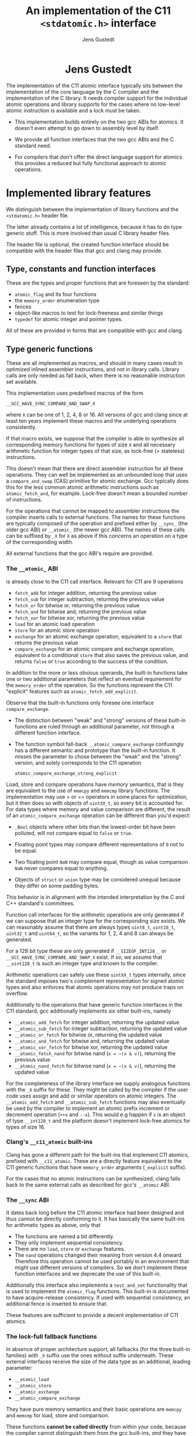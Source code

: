 #+TITLE:  An implementation of the C11 =<stdatomic.h>= interface
#+AUTHOR: Jens Gustedt
#+HTML: <h1 align="center" >Jens Gustedt</h1>
#+LATEX_OPTIONS: toc:nil ^:nil
#+LATEX_CLASS: sig-alternate-05-2015
#+LATEX_HEADER: \pdfpagewidth=8.5truein
#+LATEX_HEADER: \pdfpageheight=11truein
#+LATEX_HEADER: \usepackage{hyperref}
#+LATEX_HEADER: \usepackage{color}
#+LATEX_HEADER: \usepackage{listings}
#+LATEX_HEADER: \lstset{
#+LATEX_HEADER:         keywordstyle=\bf\color{blue},
#+LATEX_HEADER:         commentstyle=\color{red},
#+LATEX_HEADER:         stringstyle=\color{green},
#+LATEX_HEADER:         basicstyle=\ttfamily\small,
#+LATEX_HEADER:         columns=fullflexible,
#+LATEX_HEADER:         frame=single,
#+LATEX_HEADER:         basewidth={0.4em,0.4em},
#+LATEX_HEADER:         }
#+LATEX_HEADER: %\setcopyright{acmcopyright}
#+LATEX_HEADER: \doi{http://dx.doi.org/xx.xxxx/xxxxxxx.xxxxxxx}
#+LATEX_HEADER: %\isbn{978-1-4503-3739-7/16/04}
#+LATEX_HEADER: \isbn{---}
#+LATEX_HEADER: %\conferenceinfo{PLDI '13}{June 16--19, 2013, Seattle, WA, USA}
#+LATEX_HEADER: %\acmPrice{\$15.00}
#+LATEX_HEADER: %\conferenceinfo{SAC'16,}{ April 4-8, 2016, Pisa, Italy}
#+LATEX_HEADER: %\CopyrightYear{2016} % Allows default copyright year (20XX) to be ove
#+LATEX_HEADER:
#+LATEX_HEADER: % switch off the table of contents just for LaTeX export
#+LATEX_HEADER: \let\tableofcontents=\relax
#+HTML_HEAD: <link rel="stylesheet" type="text/css" href="./org-style.css" />
#+HTML_MATHJAX: mathml:t path:"/MathJax/MathJax.js?config=TeX-AMS-MML_HTMLorMML"


#+BEGIN_ABSTRACT
  The implementation of the C11 atomic interface typically sits
  between the implementation of the core language by the C compiler
  and the implementation of the C library. It needs compiler support
  for the individual atomic operations and library supports for the
  cases where no low-level atomic instruction is available and a lock
  must be taken.

  - This implementation builds entirely on the two gcc ABIs for
    atomics. It doesn't even attempt to go down to assembly level by
    itself.

  - We provide all function interfaces that the two gcc ABIs and the
    C standard need.

  - For compilers that don't offer the direct language support for
    atomics this provides a reduced but fully functional approach to
    atomic operations.
#+END_ABSTRACT

* Implemented library features

   We distinguish between the implementation of library functions and
   the =<stdatomic.h>= header file.

   The latter already contains a lot of intelligence, because it has
   to do type generic stuff. This is more involved than usual C
   library header files.

   The header file is optional, the created function interface should
   be compatible with the header files that gcc and clang may provide.

** Type, constants and function interfaces

   These are the types and proper functions that are foreseen by the
   standard:

   - =atomic_flag= and its four functions
   - the =memory_order= enumeration type
   - fences
   - object-like macros to test for lock-freeness and similar things
   - =typedef= for atomic integer and pointer types.

   All of these are provided in forms that are compatible with gcc and
   clang.

** Type generic functions

   These are all implemented as macros, and should in many cases
   result in optimized inlined assembler instructions, and not in
   library calls. Library calls are only needed as fall back, when
   there is no reasonable instruction set available.

   This implementation uses predefined macros of the form

   =__GCC_HAVE_SYNC_COMPARE_AND_SWAP_X=

   where =X= can be one of 1, 2, 4, 8 or 16. All versions of gcc and
   clang since at least ten years implement these macros and the
   underlying operations consistently.

   If that macro exists, we suppose that the compiler is able to
   synthesize all corresponding memory functions for types of size =X=
   and all necessary arithmetic function for integer types of that
   size, as lock-free (= stateless) instructions.

   This doesn't mean that there are direct assembler instruction for
   all these operations. They can well be implemented as an unbounded
   loop that uses a =compare_and_swap= (CAS) primitive for atomic
   exchange. Gcc typically does this for the less common atomic
   arithmetic instructions such as =atomic_fetch_and=, for
   example. Lock-free doesn't mean a bounded number of instructions.

   For the operations that cannot be mapped to assembler instructions
   the compiler inserts calls to external functions. The names for
   these functions are typically composed of the operation and
   prefixed either by =__sync_= (the older gcc ABI) or =__atomic_=
   (the newer gcc ABI). The names of these calls can be suffixed by
   =_X= for =X= as above if this concerns an operation on a type of
   the corresponding width.

   All external functions that the gcc ABI's require are provided.

*** The =__atomic_= ABI

   is already close to the C11 call interface. Relevant for C11 are 9
   operations
     - =fetch_add= for integer addition, returning the previous value
     - =fetch_sub= for integer subtraction, returning the previous value
     - =fetch_or=  for bitwise or, returning the previous value
     - =fetch_and= for bitwise and, returning the previous value
     - =fetch_xor= for bitwise xor, returning the previous value
     - =load= for an atomic load operation
     - =store= for an atomic store operation
     - =exchange= for an atomic exchange operation, equivalent to a
       =store= that returns the previous value
     - =compare_exchange= for an atomic compare and exchange
       operation, equivalent to a conditional =store= that also saves
       the previous value, and returns =false= or =true= according to
       the success of the condition.

   In addition to the more or less obvious operands, the built-in
   functions take one or two additional parameters that reflect an
   eventual requirement for the =memory_order= of the operation. So
   the functions represent the C11 "explicit" features such as
   =atomic_fetch_add_explicit=.

   Observe that the built-in functions only foresee one interface
   =compare_exchange=.

     - The distinction between "weak" and "strong" versions of these
       built-in functions are ruled through an additional parameter,
       not through a different function interface.

     - The function symbol fall-back =__atomic_compare_exchange=
       confusingly has a different semantic and prototype than the
       built-in function. It misses the parameter to chose between the
       "weak" and the "strong" version, and solely corresponds to the
       C11 operation

       =atomic_compare_exchange_strong_explicit=

   Load, store and compare operations have /memory/ semantics, that is
   they are equivalent to the use of =memcpy= and =memcmp= library
   functions. The implementation may use = or == operators in some
   places for optimization, but it then does so with objects of
   =uintXX_t=, so every bit is accounted for. For data types where
   memory and value comparison are different, the result of an
   =atomic_compare_exchange= operation can be different than you'd
   expect:

     - =_Bool= objects where other bits than the lowest-order bit have
       been polluted, will not compare equal to =false= or =true=.

     - Floating point types may compare different representations of
       =0= not to be equal.

     - Two floating point =NaN= may compare equal, though as value
       comparison =NaN= never compares equal to anything.

     - Objects of =struct= or =union= type may be considered unequal
       because they differ on some padding bytes.

   This behavior is in alignment with the intended interpretation by
   the C and C++ standard's committees.

   Function call interfaces for the arithmetic operations are only
   generated if we can suppose that an integer type for the
   corresponding size exists. We can reasonably assume that there are
   always types =uint8_t=, =uint16_t=, =uint32_t= and =uint64_t=, so
   the variants for 1, 2, 4 and 8 can always be generated.

   For a 128 bit type these are only generated if =__SIZEOF_INT128__=
   or =__GCC_HAVE_SYNC_COMPARE_AND_SWAP_X= exist. If so, we assume
   that =__uint128_t= is such an integer type and known to the
   compiler.

   Arithmetic operations can safely use these =uintXX_t= types
   internally, since the standard imposes two's complement
   representation for signed atomic types and also enforces that
   atomic operations may not produce traps on overflow.

   Additionally to the operations that have generic function
   interfaces in the C11 standard, gcc additionally implements six
   other built-ins, namely

     - =__atomic_add_fetch= for integer addition, returning the updated value
     - =__atomic_sub_fetch= for integer subtraction, returning the updated value
     - =__atomic_or_fetch=  for bitwise or, returning the updated value
     - =__atomic_and_fetch= for bitwise and, returning the updated value
     - =__atomic_xor_fetch= for bitwise xor, returning the updated value
     - =__atomic_fetch_nand= for bitwise nand (=x = ~(x & v)=), returning the previous value
     - =__atomic_nand_fetch= for bitwise nand (=x = ~(x & v)=), returning the
       updated value

   For the completeness of the library interface we supply analogous
   functions with the =_X= suffix for these. They might be called by
   the compiler if the user code uses assign and add or similar
   operators on atomic integers.  The =__atomic_add_fetch= and
   =__atomic_sub_fetch= functions may also eventually be used by the
   compiler to implement an atomic prefix increment or decrement
   operation (=++x= and =--x=). This would e.g happen if =x= is an
   object of type =__int128_t= and the platform doesn't implement
   lock-free atomics for types of size 16.

*** Clang's =__c11_atomic= built-ins

    Clang has gone a different path for the built-ins that implement
    C11 atomics, prefixed with =__c11_atomic=. These are a directly
    feature equivalent to the C11 generic functions that have
    =memory_order= arguments (=_explicit= suffix).

    For the cases that no atomic instructions can be synthesized,
    clang falls back to the same external calls as described for gcc's
    =__atomic= ABI.


*** The =__sync= ABI

    It dates back long before the C11 atomic interface had been
    designed and thus cannot be directly conforming to it. It has
    basically the same built-ins for arithmetic types as above, only
    that

    - The functions are named a bit differently.
    - They only implement sequential consistency.
    - There are no =load=, =store= or =exchange= features.
    - The =nand= operations changed their meaning from version 4.4
      onward. Therefore this operation cannot be used portably in an
      environment that might use different versions of compilers. So
      we don't implement these function interfaces and we deprecate
      the use of this built-in.

   Additionally this interface also implements a =test_and_set=
   functionality that is used to implement the =atomic_flag=
   functions. This built-in is documented to have acquire-release
   consistency. If used with sequential consistency, an additional
   fence is inserted to ensure that.

   These features are sufficient to provide a decent implementation of
   C11 atomics.

*** The lock-full fallback functions

    In absence of proper architecture support, all fallbacks (for
    the three built-in families) with =_X= suffix use the ones without
    suffix underneath. These external interfaces receive the size of
    the data type as an additional, leading parameter:

     - =__atomic_load=
     - =__atomic_store=
     - =__atomic_exchange=
     - =__atomic_compare_exchange=

   They have pure memory semantics and their basic operations are
   =memcpy= and =memcmp= for load, store and comparison.

   These functions *cannot be called directly* from within your code,
   because the compiler cannot distinguish them from the gcc built-ins,
   /and/ they have different prototypes than these.

   We implement these functions as critical sections that are
   protected with a lock, similar to a mutex. This implementations
   uses a table of locks and a hash function to choose one of the
   entries that only depends on the address of the atomic object.

   At the moment, this implementation has several address-hash
   functions that can be chosen a library-compile time. Any function
   that mixes the bits of the address should perform reasonably well.

   More important for performance is the choice of the lock. Such a
   lock can be relatively simple, since C11 atomics that are not
   lock-free don't have to be asynchronous signal safe.

   There are several possibilities, in order of preference:

     - An OS specific light-weighted lock with non-active waits. The
       integration into =musl= uses Linux' =futex= underneath to do an
       efficient wait. If by coincidence these are called in an
       un-threaded process, they are close to non-ops.

     - C11's =mtx_t= type has an shallow interface that should allow
       it to be implemented a bit simpler and efficient than OS
       specific mutexes that implement a lot of functionality. This
       solution should be portable to all platforms that implement
       this part of C11. In a relatively near future these could be
       all POSIX and Windows platforms. This approach has the
       disadvantage that a table of =mtx_t= must be initialized at
       process startup because =mtx_t= doesn't guarantee static
       initialization.

     - POSIX' =pthread_mutex_t= is a little less portable, but allows
       for static initialization.

     - A spinlock similar to =atomic_flag=. Such an approach is
       portable to all platforms that implement atomics and allows for
       static initialization. This is the only choice when compiled
       without OS or library support.

       The wait functionality is an active wait, that burns CPU cycles
       and memory bandwidth. In many circumstances this should do
       well, the critical sections that are protected by this are nice
       and small.

* The =<stdatomic.h>= header file

** Full C11 support

  Versions of gcc and clang that fully implement the C11 atomics
  interface will not need a special header file but can use their own
  that is shipped with the compiler:

  - gcc starting with version 4.9

  - clang starting with version 3.6

  This full support of atomics allows to use atomic objects just as
  other objects it whatever operations the base type supports.

  These default operations on atomics use sequential consistency. That
  is, each such an operation will enforce a full memory transfer and
  the perceived effect is as if all these operations, even if issued
  in different threads, have been done one after another. Thus, thread
  parallelism can only play between such operations:

#+BEGIN_CENTER
  *atomics operations are expensive*
#+END_CENTER

  The functional interfaces with different =memory_order= arguments
  (=_explicit= suffix to the name) that we described above may be used
  to milder the memory effect that atomic operations have. The
  possible gain of such different memory consistency models are very
  architecture dependent. E.g on the x86 platforms they offer almost
  no advantage, whereas on ARM platforms acquire/release semantics may
  bring some noticeable gain.

  But beware that this gain is bought with a sensible complexification
  of the code. Only use this if the atomic operations are a measurable
  performance bottleneck /and/ you already have reduced the number of
  these operations to a minimum.

** Partial C11 atomics support

  A series of compiler versions offers partial atomics support that
  already implements most of the C11 semantic:

  - gcc versions 4.7 and 4.8

  - clang versions 3.2 to 3.5

  The versions provide the built-in functions as described above but
  lack full compiler support for atomic types and operations.

  With the =<stdatomic.h>= header that we supply for these compilers,
  application code can use the functional interfaces. A macro
  =_Atomic(T)= is provided that can be used to issue emulated
  declarations of atomic types that should be *forward compatible* to
  platforms with complete C11 atomics support.  Example:

#+begin_src C
// global variables
_Atomic(size_t) thread_inside_count = ATOMIC_VAR_INIT(0);
_Atomic(size_t) thread_total_count = ATOMIC_VAR_INIT(1);

int my_thread_function(void* arg) {
   atomic_fetch_add(&thread_inside_count, 1);
   atomic_fetch_add(&thread_total_count, 1);

   // do something complicated here

   // at the end
   atomic_fetch_sub(&thread_inside_count, 1);
}
#+end_src

  Underneath such emulated atomic objects are implemented as arrays of
  =volatile= base type of size 1. This has the following sought
  effects:

  - They can't be assigned to.
  - They evaluate to a pointer in almost any context.
  - Operations with them cannot be reordered by the compiler.

  So you should be relatively safe from programming errors that would
  access such objects without passing through the type generic atomic
  functions. The compiler will error out on improper usage of such
  atomic objects, but the diagnostics may be a bit crude.

*** Issues

    Since this approach may reinterpret data through pointer casts, it
    could potentially be dangerous. So let us discuss the possible
    issues.

    - The generic fallbacks for memory access only use =memcpy= and
      =memcmp= to access the data itself. So the access of the data is
      within the constraints of the standard.

    - The generic fallbacks for memory access ensure that their
      arguments have compatible base types (if a pointer is passed in)
      or are assignment compatible with the base type of the atomic
      (if a value is passed in). So data that is copied across can
      never be misinterpreted as being of a wrong type because the two
      target types are compatible.

    - The specialized functions with =_X= suffix may reinterpret their
      data as the corresponding =uintXX_t= for the size. Copying or
      comparing such data is always guaranteed to use all bits, so in
      that sense it is equivalent to =memcpy= and =memcmp=.

    - The arithmetic operations that are executed then are operations
      on an unsigned integer type that has no padding bits. This
      arithmetic is compatible for all integer types that have no
      padding bits and, for the signed types, are represented with
      two's complement.

    - An emulated atomic with this approach is implemented as an array
      to the base type, and so in the user code the base type of the
      object remains visible to the compiler. As a consequence this
      approach has no effect on the aliasing rules, the compiler
      always has complete information about the type of each object.

    The only potential problem for our approach that remains is
    alignment. Since the stub functions that are provided may use
    casts to =uintXX_t= of "atomic" objects you have to ensure that
    these objects are at least aligned as these types would be. This
    should not be a problem, if the base type is an integer type,
    too. Integer types with same size should have the same alignment.

    If you encounter problems with a user defined type that has a size
    that is a small power of two you could force alignment

#+begin_src C
_Alignas(sizeof(toto)) _Atomic(toto) toto1;
__attribute__((__aligned__(sizeof(toto)))) _Atomic(toto) toto2;
#+end_src

    with whatever of the two constructs works for you.

    I am currently struggling to provide a version of the =_Atomic(T)=
    macro that ensures that automatically. It seems to be possible but
    produces a lot of noise for function parameters that are pointers
    to atomics.

** Basic atomics support

   Even older versions of gcc and clang implement the =__sync= built-in
   functions and can thereby made to accept the same <stdatomic.h>
   header as discussed above. Since, as their names indicate, these
   built-ins only have fully synchronizing versions, they will not be
   able to take advantage of the different consistency models. But
   implementing atomics with stronger consistency than required, here
   sequential consistency, only, is conforming to the C standard.

* The implementation


** Requirements

*** Compilers

  You should be able to compile this implementation with any version
  of modern gcc and clang. (Versions are hard to tell, gcc should work
  for 4.1) The quality of the resulting binary will depend on the
  implementation of atomic support by the compiler.

  There are three different implementations, for modern clang and gcc,
  and one for those compilers that only support the =__sync_=
  built-ins. They are only tested with clang and gcc, but might work
  with other compilers that implement one of the sets of built-ins and
  is otherwise compatible to some gcc extensions:

  - compound expressions with =({ })=
  - =__typeof__=
  - =__attribute__((__unused__))=
  - =__builtin_choose_expr= for the =__sync= version as a precursor of
    C11's =_Generic=
  - =#pragma redefine_extname= to rename the external symbols that are produced

  If aligment happens to be an issue you might also need

  - =__attribute__((__aligned__(something)))=
  - =__alignof__=

  or the equivalent C11 features =_Alignas= and =_Alignof=.

  There are some heuristics in place to decide at compile time which
  case applies, namely =__clang__= to detect clang, =__ATOMIC_...=
  macros to detect the C11 versions of the built-ins.

*** OS or C library support

    The library may work with different lock constructs, currently we
    implement one simple generic approach that only uses spinning, and
    a mixed approach that uses Linux' =futex= as an inactive sleep
    strategy as a last resort. The latter has been tested with the
    =musl= C library.

    This locking strategy can be a performance bottleneck for
    applications with a strong congestion on one particular atomic
    data, e.g code that would insert list elements through a
    centralized list head. If this list head can not be realized with
    a lock-free atomic, the critical section of modifying it is
    protected by our lock. Such code has very particular properties.

    - Since the critical section usually is really short compared to a
      scheduling interval of the OS, the probability that the lock can
      be taken immediately is high. So the fast path for taking the
      lock must be *really fast*. Our implementation essentially has
      an =atomic_compare_exchange_strong_explicit=, here. One memory
      instruction on the fast path must be enough.

    - If locking fails a the first try, still the probability is very
      high that it will succeed soon after. This is because only
      scheduled threads compete, here, so there are never more threads
      in play than we have processors. Therefore as a second strategy
      we spin for a while until we get the lock. In our experiments on
      average one single round of spinning was enough.

    - A third exceptional case may occur, when the thread that is
      holding the lock is descheduled in the middle of the critical
      section. The probability for that event is quite rare (0.1 % in
      our experiments) but still this case occurs. If it does, the
      world changes drastically, a herd of threads all have to wait
      for a long time (until the locker is rescheduled) to have any
      chance to obtain the lock. Active wait here is
      counterproductive. In the contrary, by going into an inactive OS
      sleep, the possibility for the locker to regain an execution
      slot increases.

*** The algorithm

   We implement this strategy a bit differently than classical locks
   with wait-counters would do. We just have a single =unsigned= value
   that at the same time holds the lock bit (HO bit) and a
   counter. That counter is not viewed as a counter of the threads
   that are in a kernel wait, but just counts the number of threads
   inside the critical section. This has the following advantages:

   - An update to the counter part is relatively rare. So we save
     memory bandwidth, and we also avoid too much interaction between
     the different threads that compete for the lock.

   - The fast path occurs when the value is =0=, initially. It sets
     the HO bit (the lock bit) and the LO bit (for a counter of value
     =1=) in one go. The resulting value is =UINT_MAX/2u+2u=.

   - If the fast path fails, the counter is atomically incremented by
     one, and we enter a spin lock to set the HO bit as well.

   - After having spun for sometime, we suppose that we are in the bad
     situation and go into a =futex_wait=. Going into the =futex_wait=
     may fail if the value changes. Since additional threads only
     change the counter when they arrive, this can't happen too often
     and the thread goes to sleep, eventually.

   - Unlocking is a very simple operation. The locker has contributed
     =UINT_MAX/2u+2u= to the value, and so just has to decrement the
     value atomically by that amount. By doing so, the thread also
     notices if other threads still are in the critical section and
     wakens one of them.

*** Analysis

    Let us assume a worst case scenario where a thread $T_0$ is
    unscheduled while inside the critical section, and that there are
    $N$ threads that are ready to be scheduled, and that once
    scheduled start to compete for the lock.

    Different quantities are interesting for an analysis of the
    runtime behavior of the algorithm.

    - $t_{slice}$ is the length of a scheduling time slice.

    - $P$ is the /number of processor cores/, which is viewed to be
      equal to the maximum number of threads that are scheduled
      simultaneously.

    - $t_{spin}$ is the time that a scheduled thread spends spinning
      before trying to switch to =futex_wait=.

    - $1 \leq S \leq P$ is the /slowdown/ of the platform.  We suppose
      that $P$ threads can spin concurrently and the time for them
      spinning exactly in parallel is $S \cdot t_{spin}$.

    - $\frac{1}{P} \leq E = \frac{1}{S} \leq 1$ is the /efficiency/ of
      the platform.  This will in general be less than $1$, e.g
      because of memory contention or contention on other shared
      resources (execution pipelines, caches). On a typical
      hyperthreaded machine of today with $4$ cores in total, this
      would be between $0.625$ and $0.75$. On an ideal SMP machine
      without resource sharing this would be $1$.

    - $1 \leq \hat{P}=E\cdot P \leq P$ is the /parallelism/ of the
      platform. For the example of the hyperthreaded machine with $4$
      cores in total, $\hat{P}$ could be between $2.5$ and $3$.

    - $t_{fail}$ is the maximum of two system specific times: the time
      a thread $T_1$ may either spend in a failed attempt to
      =futex_wait= or that the system needs to put $T_1$ to sleep and
      start another thread $T_2$.

    As a first observation let us state:
#+BEGIN_EM
#+BEGIN_CENTER
On a platform where $\hat{P}$ is close to one, the spinning phase of
the algorithm should entirely be skipped.
#+END_CENTER
#+END_EM

    This is simply because there no other thread can make progress
    while a thread is spinning. Thus spinning would just waste
    resources and the state of the application would not progress.  So
    from now on we can assume that $\hat{P} \geq 1+\epsilon$ for some
    reasonable value of $\epsilon > 0$.


    Let $T_0$ be the thread that holds the lock and suppose that $T_0$
    is unscheduled by the OS in the middle of its critical
    section. Now, the only interaction that other threads can have
    over the lock, is the time they spend inside the lock function
    itself. Since they will not reach the applicative part of the
    critical section before $T_0$ releases the lock, that part is
    neglected for the rest of the discussion.

    Any individual thread needs at least time $t_{spin}$ to reach the
    call to =futex_wait=, all $P$ threads together may need $S \cdot
    t_{spin}$ time.

    Also, in that situation not more than $P$ scheduled threads can enter
    the critical section. There are $P-1$ atomic events that change
    the futex value in this case and thus =futex_wait= may have been
    forced to fail at most $P-1$ times.

#+BEGIN_EM
#+BEGIN_CENTER
Provided that no other threads are descheduled, after at most
$$\max \{ S\cdot t_{spin} + t_{fail}, t_{spin} + (P-1)\cdot t_{fail}\}$$
seconds a first thread successfully calls =futex_wait=.
#+END_CENTER
#+END_EM

    This already shows that, provided no descheduling takes place, our
    algorithm is deadlock-free.

    Now, once a thread successfully goes into =futex_wait= a new
    thread $T_P$ is scheduled, competes for the lock and changes the
    =futex= value. It will perturb all other threads that are trying
    to go into =futex_wait=, forcing them to restart their attempt.

#+BEGIN_EM
#+BEGIN_CENTER
After a thread successfully enters =futex_wait= and the newly
scheduled thread enters immediately into the critical section, the
time for next thread to succeed a call to =futex_wait= is $t_{fail}$
#+END_CENTER
#+END_EM

    But, under some premises this value is also an upper bound:


#+BEGIN_EM
#+BEGIN_CENTER
Provided that no threads are descheduled otherwise, that there are
always $P$ threads inside the CS and that at least one of them has
finished spinning, after a time of $t_{fail}$ another threads succeeds
his call to =futex_wait=.
#+END_CENTER
#+END_EM

That is, under these circumstances we have a stable regime where each
$t_{fail}$ seconds a thread enters =futex_wait=.

To be able to ensure that there is always at least one thread that has
finished spinning, we observe that if

$$S\cdot t_{spin} \leq t_{fail}$$

or equivalently

$$t_{spin} \leq E\cdot t_{fail}$$

a newly scheduled thread $T_P$ has finished spinning when the next
thread successfully goes into =futex_wait=.

#+BEGIN_EM
#+BEGIN_CENTER
Provided that no threads are descheduled otherwise, that there are
always $P$ threads inside the CS and that $S\cdot t_{spin} \leq
t_{fail}$, threads succeed calls to =futex_wait= at a rate of
$1/t_{fail}$ per second.
#+END_CENTER
#+END_EM

Or, roughly the time for all threads to calm down and successfully
call =futex_wait= is $N\cdot t_{fail}$.

#+BEGIN_EM
#+BEGIN_CENTER
Provided that no threads are descheduled otherwise, that there are
always $P$ threads inside the CS and that $S\cdot t_{spin} \leq
t_{fail}$, after a time of $N\cdot t_{fail}$ the application can start
to make progress, again.
#+END_CENTER
#+END_EM

This progress can either be that there are other threads that do some
work for the application, or, if there are no such threads, $T_0$ will
be rescheduled and finish its CS.

The time $t_{spin}$ has not only an influence for this worst case, but
is also responsible for the response time in the non-congested
situation. Here the longer we spin, the higher the probability to get
away without going into =futex_wait=. So the best compromise would be
to choose

$$t_{spin} = E\cdot t_{fail}.$$

Observe that as soon that $P > 1 + \epsilon$ this formula is otherwise
independent of $P$ itself.

The exact value for $E$ is not so easy to measure or guess in real
life. As a good heuristic value is

\begin{equation}
\frac{t_{spin}}{t_{fail}} =
\begin{cases}
0 & \textrm{if $\hat{P} \leq 1+\epsilon$}\\
0.5 + \frac{\epsilon}{2} & \textrm{if $\hat{P} \leq 2$}\\
0.9 & \textrm{otherwise.}
\end{cases}
\end{equation}



** Caveats

*** Symbol renaming

  There is one important difficulty when compiling this. The original
  =__atomic= library interface was developed with C++ in mind and not
  C. Therefore it freely uses function overloading for the built-ins
  versus the library interface. Since we also use the library
  functions as fallbacks in the implementation of some of the =_X=
  variants this naming scheme is not supportable with a C compiler.

  We get away with it by using internal names, prefixed with =__impl_=
  for all functions. Then a gcc extension is used to map that internal
  name to an external name, e.g
#+begin_src C
#pragma redefine_extname __impl_load __atomic_load
#+end_src

  If your compiler doesn't support this feature, you'd have to use an
  external tool such as =objcopy= to achieve the same.

*** Support of 16 byte atomic instructions

    The main difference for modern processors that is relevant here is
    if it supports 16 byte atomic instructions or not. There is no
    difficulty to detect this at compile time, but if the library is
    used with code that is compiled with a different compiler or just
    different compiler options, incompatible binary code may be
    produced.

    My plan is to freeze that feature at compile time of the library
    and reflect the capacity in the =<stdatomic.h>= that is
    provided. This then may result in code that is a bit less
    optimized than it could, but that is compatible.

    - If the library is *not* compiled with direct 16 byte support the
      application may not use it, and thus use a memory implementation
      for such operations.

    - If the library *is* compiled with direct 16 byte support but the
      application compiler doesn't support it, the user code should
      fallback to library calls, but which in turn use the atomic
      instructions. So such a variant would have a call overhead and
      would not be able to inline the atomics in the user binary.

    All of this is not yet, done, though. Be careful when using this
    preliminary version.


** Leftovers

   There are some leftovers that will hopefully disappear.

   - There are several hash functions and a instrumentation
     infrastructure for the hashes. I didn't have enough test cases
     yet to see what would be best, here.

** Instrumentation and testing

*** Instrumentation

    There is optional instrumentation for the lock
    functions. Switching it on changes overall performance
    substantially, and thus I'd expect a noticeable Heisenberg
    effect. So these counter can give qualitative information about
    what happens, you shouldn't take the figures verbally. Also these
    counters are only protected if you test the library with only one
    lock, using atomics for these counters themselves would have a
    strong performance impact and the resulting statistics would
    basically be worthless.

    You can switch the instrumentation of the code on by defining the
    symbol =BENCH= at compile time. A function =atomic_summary= can be
    used at the end of all operations to print the collected data to
    =stderr=.

*** Code injection

    To test the behavior of the locking algorithm you may inject a
    function call just after the acquisition of the lock. Thereby you
    can e.g force the thread that obtains the lock to be descheduled,
    and test the worst-case behavior of the locking algorithm.

    This feature is switched on by defining the macro =ATOMIC_INJECT=
    at compile time. The you have a thread local variable
    =atomic_faulty= and a function interface =atomic_inject= at your
    disposal, namely =atomic_inject= is called iff =atomic_faulty= is
    true for the calling thread.

    There is a "weak" version of =atomic_inject= that does nothing. It
    can be overwritten by a specific version that you provide
    yourself. E.g in Modular C the slow path of the algorithm is
    stressed by simply calling =thrd_yield=.

    The variable =atomic_faulty= can be used to switch the code
    injection on and off, such that you may experiment with different
    probabilities of failure.

* Benchmarks

** The framework

   I have run a long series of benchmarks to validate the
   approach. The code for the benchmark is at the moment integrated in
   /p11/ with comes with /Modular C/, see [[cmod.gforge.inria.fr][Cmod]]. To compile it you'd
   need

   - a C11 compliant library, that has C11 threads. I only know of [[www.muls-libc.org][musl]].
   - a C11 compiler that also has gcc extension. I tested with gcc and
     clang.
   - Cmod
   - [[p99.gforge.inria.fr][P99]], my old macro library. This one could probably avoided, it is
     just needed for some parts of p11.

   The test in p11 is called p11#test#lifo. It is based on a stack
   implementation (Last In First Out) that uses an atomic pair of
   pointers for the head to avoid the ABA problem.

** The test program

   The test creates or deletes a random number of list elements in the
   lifo inside a loop. It understands the following command line arguments:

   -t the number of threads to use for the run

   -s the number of seconds to run all the threads in parallel

   -f to force descheduling of threads with a given probability. If
   you provide a value $N$, here, the probability will be $1/N$.

   -l a file to use for logging

   At compile time, you may chose between different lock primitives to
   protect the atomic pair:

   - the futex based algorithm described here

   - a spin lock implemented with =atomic_flag=, itself based on a
     =test_and_set= instruction/builtin.

   - =pthread_mutex_t=

   - =mtx_t=

   - musl's lowlevel =lock/unlock= functions

   - a spin lock implemented directly with
     =atomic_compare_exchange_strong_explicit=

   This is done by defining a macro =ATOMIC_GENERIC_LOCK= to some
   value when compiling =atomic_generic.c=.

   The idea of this benchmark is to have a application that runs on
   full load, stress tests the platform with a lot of allocations and
   deallocations and in the middle of that does a lot of locking and
   unlocking.

** The test platform

   For the moment I only have tested on a =x86_64= machine with 2x2
   hypethreaded cores. It has 16 byte atomic instructions (like most
   such machines have now) and uses them if you compile with
   =-march=native=. Thereby we obtain the first test to obtain the
   performance when the atomic is done on instruction level.

   All other test are compiled without that option and thus the
   compiler replaces the atomic operation by a call to the
   corresponding function of the library.

** Comparative performance of the different lock primitives

   I compared the different locks for 1 up to 256 threads. All runs
   are for 10 seconds, each point represents the mean value of 10
   experiments. The performance measure is the number of locks per
   second that the application achieves.

#+BEGIN_CENTER
#+LABEL:fig:all
#+ATTR_LaTeX: :width 0.95\linewidth
#+ATTR_HTML:  :width 95%
[[file:benchs/benchs-comparison/test-benchs-all.png]]
#+END_CENTER

   First, we see that using the instruction if it is available is a
   real benefit. In case of only a few threads it is about 2 times
   faster, in case of many threads and real congestion it is 4 times
   faster. This is unbeatable.

   To compare the lock based versions more thoroughly, let us plot
   their curves relatively, taking the =pthread_mutex_t= based version
   as a reference.  The =mtx_t= implementation has the same behavior
   as for =pthread_mutex_t=. This is not very surprising, since in
   musl these two mutex implementations share most of their code,
   still.


#+BEGIN_CENTER
#+LABEL:fig:all
#+ATTR_LaTeX: :width 0.95\linewidth
#+ATTR_HTML:  :width 95%
file:benchs/benchs-comparison/test-benchs-relative.png
#+END_CENTER

   - The spinlock based on =atomic_compare_exchange_strong_explicit=
     has the best performance of all implementations for a few
     processors. There it is about $30$ to $40 \%$ better than the
     =pthread_mutex_t= implementation. Then, starting at 8 threads the
     behavior becomes erratic and performance drops severely if used
     with a lot of threads.

   - Musl's internal lock[fn:1] is a bit worse for one thread, and
     then its relative performance increase to be about $20\%$ better
     than =pthread_mutex_t=. If we have a lot of threads it is about
     $10\%$ better.

   - The futex based new implementation shows a mix of the other ones
     and always performs better than the =pthread_mutex_t=
     implementation. For a few threads it is $10$ to $20 \%$
     better. This advantage then reduces to about $5 \%$ for a lot of
     threads.

*** Lower range of thread numbers

    For this application the performance in the lower range of is
    largely dominated by the fast path, that is by a very small number
    of assembler instructions that constitute the good case, when a
    thread doesn't encounter congestion. Typical realizations of the
    four different categories result in the following memory
    instructions.

| /        | <>         |                                  |
|          | lock       | unlock                           |
|----------+------------+----------------------------------|
| spinlock | =cmpxchgl= | =movl=                           |
| futex    | =cmpxchgl= | =lock addl=                      |
| mutex    | =cmpxchgl= | =movl=, =xchg=                   |
| musl     | =xchg=     | =movl=, =mov=, =lock orl=, =mov= |
|----------+------------+----------------------------------|

     The spinlock is the most efficient because it talks less to the
     memory. Only one =cmpxchgl= to test and set the flag and one
     =movl= to clear it at the end.

     Musl's internal lock implementation actually looses for the
     unlock. It has four different memory instructions. To of them
     originates from the internal macro =a_store=, which needs a
     synchronization of the =mov= instruction to avoid reordering on
     the processor. It results in two instructions:

#+begin_src [x86masm]Assembler
	mov eax, (%rdi)
        lock orl (%rsp)
#+end_src

     We observed an improvement whe =a_store= is implemented directly
     with on atomic instruction, e.g.

#+begin_src [x86masm]Assembler
	xchg %eax, (%rdi)
#+end_src

     Such a change could perhaps be integrated into musl at a later
     stage.

     The mutex implementations have two memory instructions for the
     unlock functions. One =movl= from memory to CPU for a waiters
     counter, and one =xchg= to manipulate the lock itself.

     Our implementation attempts to combine the two instructions for
     unlock into one: on the fast path we only need one atomic
     addition. By that we are better than the mutex, we save one
     =movl= instruction for the waiters counter. We are also a bit
     worse than the spinlock, because that only has a write to memory
     to perform, and doesn't need information from memory to be
     returned to the CPU.

*** Higher range of thread numbers

    We see from the spinlock implementation, that spinning becomes
    expensive as soon as we exceed the number of cores (the machine
    has 4 hyperthread cores). As soon as 4 threads are stuck in the
    spin loop, the application can't go forward. So these spin loops
    are just wasted.

    The other lock implementations are quite similar and are able to
    cope with the situation. In particular, performance doesn't
    degrade below a reasonable limit. This is needed to ensure
    responsiveness of applications that come under high stress,
    usually a configuration error or even an attack. I don't think
    that the difference in performance between the implementations is
    very important, here. The scenario should be rare and what we have
    to ensure here is safety and security, not performance.

    To emphasize on the discussion about spinning I also added two
    not-so-good benchmarks to the picture. Both show what happens if
    we remove the spinning phase of the futex and musl locks. Not only
    is the performance worse for a small number of threads, also the
    performance for the many-threads congestion is really bad. This is
    because the arrival of many new threads disturbs the attempts of
    everybody going into the =futex_wait=.

* Footnotes

[fn:1] The version shown here is actually an improved version of the
one currently distributed with musl.
 

